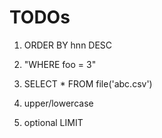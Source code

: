 
* TODOs

1) ORDER BY hnn DESC

2) "WHERE foo = 3"

3) SELECT * FROM file('abc.csv')

4) upper/lowercase

5) optional LIMIT

